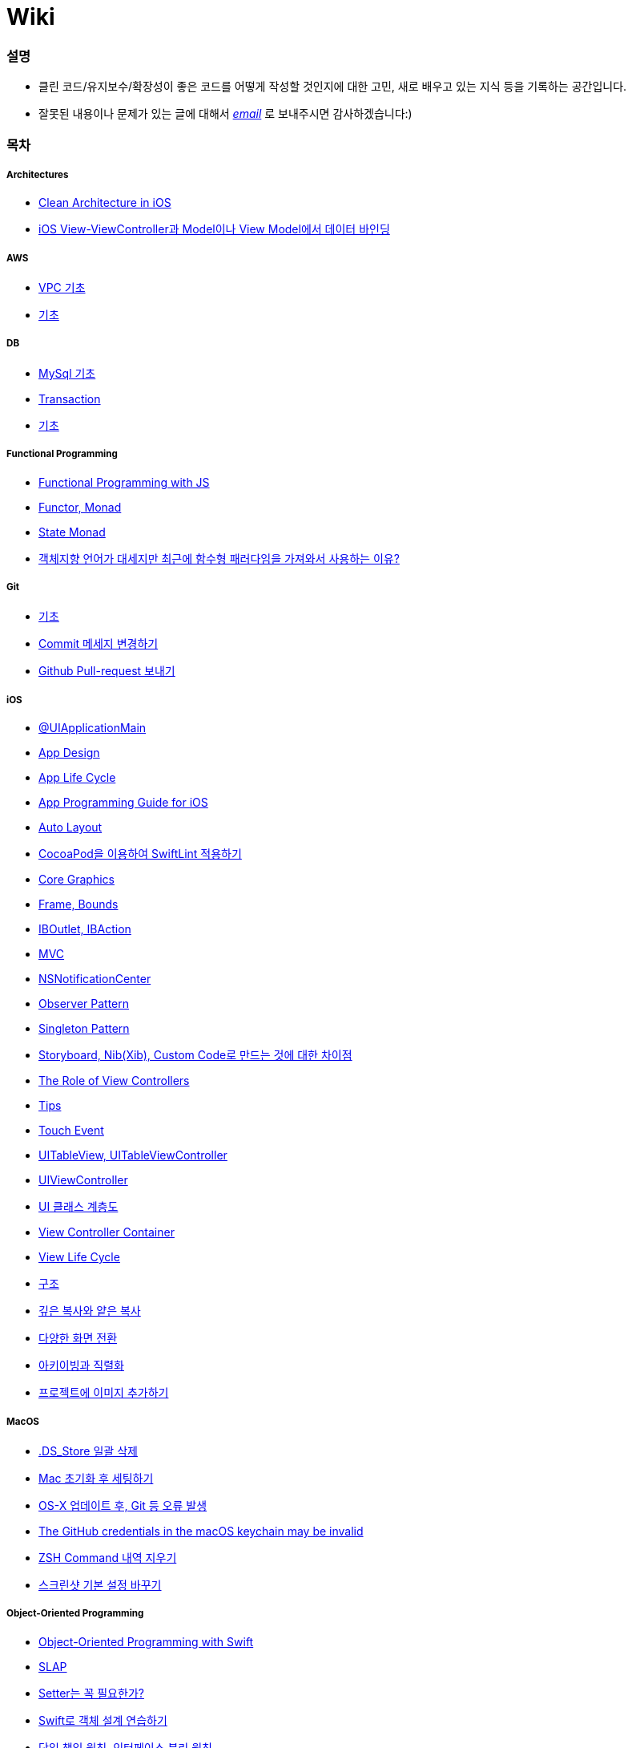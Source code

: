 = Wiki

=== 설명
* 클린 코드/유지보수/확장성이 좋은 코드를 어떻게 작성할 것인지에 대한 고민, 새로 배우고 있는 지식 등을 기록하는 공간입니다.
* 잘못된 내용이나 문제가 있는 글에 대해서 mailto:miennes3@gmail.com[_email_] 로 보내주시면 감사하겠습니다:)

=== 목차

===== Architectures
* link:architectures/clean-architecture-in-ios.adoc[Clean Architecture in iOS]
* link:architectures/how-to-pass-data-between-view-and-model-in-ios.adoc[iOS View-ViewController과 Model이나 View Model에서 데이터 바인딩]

===== AWS
* link:aws/aws-vpc.adoc[VPC 기초]
* link:aws/aws.adoc[기초]

===== DB
* link:db/mysql.adoc[MySql 기초]
* link:db/transaction.adoc[Transaction]
* link:db/db.adoc[기초]

===== Functional Programming
* link:fp/functional-programming-js.adoc[Functional Programming with JS]
* link:fp/functor-monad.adoc[Functor, Monad]
* link:fp/state-monad.adoc[State Monad]
* link:fp/why-use-functional-programming-language.adoc[객체지향 언어가 대세지만 최근에 함수형 패러다임을 가져와서 사용하는 이유?]

===== Git
* link:git/git.adoc[기초]
* link:git/how-to-change-git-commit-message.adoc[Commit 메세지 변경하기]
* link:git/how-to-send-github-pull-request.adoc[Github Pull-request 보내기]

===== iOS
* link:ios/ui-application-main.adoc[@UIApplicationMain]
* link:ios/ios-app-design.adoc[App Design]
* link:ios/app-life-cycle.adoc[App Life Cycle]
* link:ios/app-programming-for-ios.adoc[App Programming Guide for iOS]
* link:ios/auto-layout.adoc[Auto Layout]
* link:ios/how-to-apply-swiftlint-with-cocoapod.adoc[CocoaPod을 이용하여 SwiftLint 적용하기]
* link:ios/core-graphics.adoc[Core Graphics]
* link:ios/frame-bounds.adoc[Frame, Bounds]
* link:ios/ib-outlet-action.adoc[IBOutlet, IBAction]
* link:ios/model-view-controller.adoc[MVC]
* link:ios/nsnotificationcenter.adoc[NSNotificationCenter]
* link:ios/observer.adoc[Observer Pattern]
* link:ios/singleton.adoc[Singleton Pattern]
* link:ios/storyboard-nib-code-difference.adoc[Storyboard, Nib(Xib), Custom Code로 만드는 것에 대한 차이점]
* link:ios/view-view-controller.adoc[The Role of View Controllers]
* link:ios/tips.adoc[Tips]
* link:ios/touch-event.adoc[Touch Event]
* link:ios/tableview-controller.adoc[UITableView, UITableViewController]
* link:ios/view-controller.adoc[UIViewController]
* link:ios/ui-classes.adoc[UI 클래스 계층도]
* link:ios/view-controller-container.adoc[View Controller Container]
* link:ios/view-life-cycle.adoc[View Life Cycle]
* link:ios/ios-structure.adoc[구조]
* link:ios/shallow-deep-copy.adoc[깊은 복사와 얕은 복사]
* link:ios/view-segue.adoc[다양한 화면 전환]
* link:ios/archives-serialization.adoc[아키이빙과 직렬화]
* link:ios/adding-images-in-project.adoc[프로젝트에 이미지 추가하기]

===== MacOS
* link:mac/how-to-delete-ds-stores.adoc[.DS_Store 일괄 삭제]
* link:mac/setting-after-initialization.adoc[Mac 초기화 후 세팅하기]
* link:mac/after-updating-errors.adoc[OS-X 업데이트 후, Git 등 오류 발생]
* link:mac/the-github-credentials-in-the-macOS-keychain-may-be-invalid.adoc[The GitHub credentials in the macOS keychain may be invalid]
* link:mac/how-to-clear-zsh-history.adoc[ZSH Command 내역 지우기]
* link:mac/how-to-change-screenshot-options.adoc[스크린샷 기본 설정 바꾸기]

===== Object-Oriented Programming
* link:oop/object-oriented-programming.adoc[Object-Oriented Programming with Swift]
* link:oop/slap.adoc[SLAP]
* link:oop/is-setter-absolutely-necessary.adoc[Setter는 꼭 필요한가?]
* link:oop/how-to-practice-object-design-with-swift.adoc[Swift로 객체 설계 연습하기]
* link:oop/srp-isp.adoc[단일 책임 원칙, 인터페이스 분리 원칙]
* link:oop/di.adoc[의존성주입]

===== React-Native
* link:react-native/rn-1.adoc[React Native 1]
* link:react-native/rn-2.adoc[React Native 2]
* link:react-native/rn-3.adoc[React Native 3]
* link:react-native/run-ios-command-do-not-work.adoc[React Native: Command run-ios unrecognized]
* link:react-native/error-running-react-native-app-from-terminal.adoc[xcrun: error: unable to find utility "instruments", not a developer tool or in PATH]

===== Regular Expression
* link:regex/automata.adoc[오토마타]
* link:regex/regular-expression.adoc[정규표현식]

===== RxSwift
* link:rxswift/getting-started-with-rxswift.adoc[Getting Started With RxSwift]

===== Swift
* link:swift/cannot-use-mutating-member-immutable-value.adoc[Cannot use mutating member on immutable value: function call returns immutable value]
* link:swift/dynamic-type.adoc[Dynamic Type]
* link:swift/enum-multiple-raw-values.adoc[Enum Multiple Raw-Value]
* link:swift/using-error-in-enum.adoc[Enum에서 Error 사용하기]
* link:swift/EXC_BAD_ACCESS.adoc[EXC BAD ACCESS]
* link:swift/how-to-eunmerate-an-enum-with-string-type.adoc[How to enumerate an enum with String type?]
* link:swift/memory.adoc[Memory]
* link:swift/object-identifier.adoc[ObjectIdentifier]
* link:swift/private-extension.adoc[Private Extension]
* link:swift/string-formatter.adoc[String Formatter]
* link:swift/swift.adoc[Swift]
* link:swift/swift3-swift4-substring.adoc[Swift3, Swift4 문자열 자르기]
* link:swift/swift-development-environment.adoc[Swift 프로젝트 개발 환경]
* link:swift/mutating-function.adoc[객체를 init으로 초기화와 mutating func으로 속성 바꾸기]
* link:swift/joined.adoc[여러 문자열 결합하기]
* link:swift/optional.adoc[옵셔널]
* link:swift/intialization.adoc[초기화]
* link:swift/class-struct.adoc[클래스, 구조체]
* link:swift/closure.adoc[클로저]
* link:swift/pattern.adoc[패턴]

===== TDD
* link:tdd/tdd-refactoring-study.adoc[TDD, Refactoring 스터디 정리]
* link:tdd/test-double.adoc[Test Double]
* link:tdd/test.adoc[테스트]

===== UX/UI
* link:ux-ui/ads.adoc[ADS]
* link:ux-ui/components.adoc[Components]
* link:ux-ui/design-process.adoc[Design Process]
* link:ux-ui/icon.adoc[Icon]
* link:ux-ui/ios-android-design.adoc[iOS, Android Design]
* link:ux-ui/design-unity.adoc[디자인 통일성]
* link:ux-ui/before-designing.adoc[디자인 하기 전]
* link:ux-ui/app-planning-and-design.adoc[앱 기획과 디자인 과정]

===== VIM
* link:vim/vim.adoc[기초]

===== VSCode
* link:vscode/vscode-settings.adoc[설정]
* link:vscode/why-not-work-prettier.adoc[Prettier가 작동하지 않은 이유?]
 
===== XCode
* link:xcode/how-to-set-to-change-the-minimum-deployment-version-in-xcode.adoc[Deployment Version 바꾸는 방법]
* link:xcode/xcode-cheat-sheet.adoc[단축키]
* link:xcode/refactor.adoc[Refactor]
* link:xcode/xcode-debug-commands.adoc[디버그 명령어]
* link:xcode/how-to-check-memory-leak.adoc[메모리 릭 확인하는 방법]

===== ETC.
* link:etc/akka-study.adoc[Akka 스터디 정리]
* link:etc/code.adoc[Code]
* link:etc/copy-on-write.adoc[Copy On Write]
* link:etc/coroutine.adoc[Coroutine]
* link:etc/http.adoc[HTTP]
* link:etc/msa.adoc[MSA]
* link:etc/sketch-study.adoc[Sketch 스터디 정리]
* link:etc/subroutine.adoc[Subroutine]
* link:etc/sync-async.adoc[Sync, Async, Blocking, Non-Blocking]
* link:etc/target-host.adoc[Target, Host]
* link:etc/indirection.adoc[간접참조]
* link:etc/mobile-computing.adoc[모바일 컴퓨팅]
* link:etc/how-to-study-programming.adoc[프로그래밍, 어떻게 공부할 것인가?]
* link:etc/programming-study.adoc[프로그래밍 정석 스터디 정리]